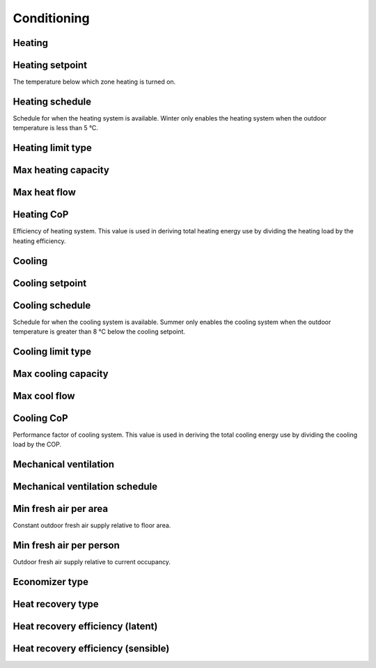 
Conditioning
============

.. csv-table::
   :file: ../../tables/conditioning.csv
   :header-rows: 1
   :widths: 20,50,15,15
   :name: conditioning


.. index:: Heating
.. _cond_heating:

Heating
```````

.. index:: Heating setpoint
.. _cond_h_setpoint:

Heating setpoint
````````````````

The temperature below which zone heating is turned on.

.. index:: Heating schedule
.. _cond_h_schedule:

Heating schedule
````````````````

Schedule for when the heating system is available. Winter only enables the heating system when the outdoor temperature is less than 5 °C.

.. todo:: to confirm

.. index:: Heating limit type
.. _cond_h_limit_type:

Heating limit type
``````````````````

.. index:: Max heating capacity
.. _cond_h_max_cap:

Max heating capacity
````````````````````

.. index:: Max heat flow
.. _cond_h_max_flow:

Max heat flow
`````````````

.. index:: Heating CoP
.. _cond_h_cop:

Heating CoP
```````````

Efficiency of heating system. This value is used in deriving total heating energy use by dividing the heating load by the heating efficiency.

.. index:: Cooling
.. _cond_cooling:

Cooling
```````

.. index:: Cooling setpoint
.. _cond_c_setpoint:

Cooling setpoint
````````````````

.. index:: Cooling schedule
.. _cond_c_schedule:

Cooling schedule
````````````````

Schedule for when the cooling system is available. Summer only enables the cooling system when the outdoor temperature is greater than 8 °C below the cooling setpoint.

.. todo:: to confirm

.. index:: Cooling limit type
.. _cond_c_limit_type:

Cooling limit type
``````````````````

.. index:: Max cooling capacity
.. _cond_c_max_cap:

Max cooling capacity
````````````````````

.. index:: Max cool flow
.. _cond_c_max_flow:

Max cool flow
`````````````

.. index:: Cooling CoP
.. _cond_c_cop:

Cooling CoP
```````````

Performance factor of cooling system. This value is used in deriving the total cooling energy use by dividing the cooling load by the COP.

.. index:: Mechanical ventilation
.. _cond_mech_vent:

Mechanical ventilation
``````````````````````

.. index:: Mechanical ventilation schedule
.. _cond_mv_schedule:

Mechanical ventilation schedule
```````````````````````````````

.. index:: Min fresh air per area
.. _cond_min_freshair_area:

Min fresh air per area
``````````````````````

Constant outdoor fresh air supply relative to floor area.

.. index:: Min fresh air per person
.. _cond_min_freshair_pers:

Min fresh air per person
````````````````````````

Outdoor fresh air supply relative to current occupancy.

.. index:: Economizer type
.. _cond_econ_type:

Economizer type
```````````````

.. index:: Heat recovery type
.. _cond_hr_type:

Heat recovery type
``````````````````

.. index:: Heat recovery efficiency (latent)
.. _cond_hr_eff_latent:

Heat recovery efficiency (latent)
`````````````````````````````````

.. index:: Heat recovery efficiency (sensible)
.. _cond_hr_eff_sensible:

Heat recovery efficiency (sensible)
```````````````````````````````````
